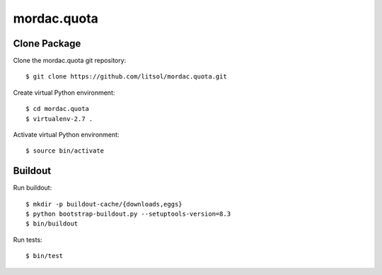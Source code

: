 ============
mordac.quota
============

Clone Package
=============

Clone the mordac.quota git repository::

  $ git clone https://github.com/litsol/mordac.quota.git

Create virtual Python environment::

  $ cd mordac.quota
  $ virtualenv-2.7 .

Activate virtual Python environment::

  $ source bin/activate

Buildout
========

Run buildout::

  $ mkdir -p buildout-cache/{downloads,eggs}
  $ python bootstrap-buildout.py --setuptools-version=8.3
  $ bin/buildout

Run tests::

  $ bin/test
